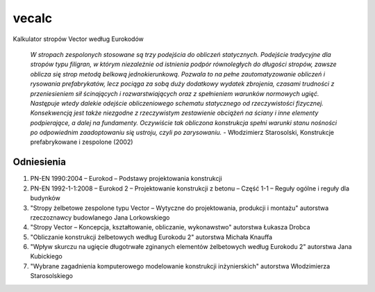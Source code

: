 vecalc
======

.. image:: https://img.shields.io/github/license/makr3la/vecalc
    :target: https://github.com/makr3la/vecalc/blob/master/LICENSE
    :alt: GitHub

.. image:: https://img.shields.io/badge/code%20style-black-000000.svg
    :target: https://github.com/psf/black
    :alt: Black

Kalkulator stropów Vector według Eurokodów

    *W stropach zespolonych stosowane są trzy podejścia do obliczeń statycznych.
    Podejście tradycyjne dla stropów typu filigran, w którym niezależnie od istnienia
    podpór równoległych do długości stropów, zawsze oblicza się strop metodą belkową
    jednokierunkową. Pozwala to na pełne zautomatyzowanie obliczeń i rysowania
    prefabrykatów, lecz pociąga za sobą duży dodatkowy wydatek zbrojenia, czasami trudności
    z przeniesieniem sił ścinających i rozwarstwiających oraz z spełnieniem warunków
    normowych ugięć. Następuje wtedy dalekie odejście obliczeniowego schematu statycznego
    od rzeczywistości fizycznej. Konsekwencją jest także niezgodne z rzeczywistym
    zestawienie obciążeń na ściany i inne elementy podpierające, a dalej na fundamenty.
    Oczywiście tak obliczona konstrukcja spełni warunki stanu nośności po odpowiednim
    zaadoptowaniu się ustroju, czyli po zarysowaniu.* - Włodzimierz Starosolski,
    Konstrukcje prefabrykowane i zespolone (2002)

Odniesienia
-----------

1. PN-EN 1990:2004 – Eurokod – Podstawy projektowania konstrukcji
2. PN-EN 1992-1-1:2008 – Eurokod 2 – Projektowanie konstrukcji z betonu – Część 1-1
   – Reguły ogólne i reguły dla budynków
3. "Stropy żelbetowe zespolone typu Vector – Wytyczne do projektowania, produkcji
   i montażu" autorstwa rzeczoznawcy budowlanego Jana Lorkowskiego
4. "Stropy Vector – Koncepcja, kształtowanie, obliczanie, wykonawstwo" autorstwa
   Łukasza Drobca
5. "Obliczanie konstrukcji żelbetowych według Eurokodu 2" autorstwa Michała Knauffa
6. "Wpływ skurczu na ugięcie długotrwałe zginanych elementów żelbetowych według
   Eurokodu 2" autorstwa Jana Kubickiego
7. "Wybrane zagadnienia komputerowego modelowanie konstrukcji inżynierskich" autorstwa
   Włodzimierza Starosolskiego

